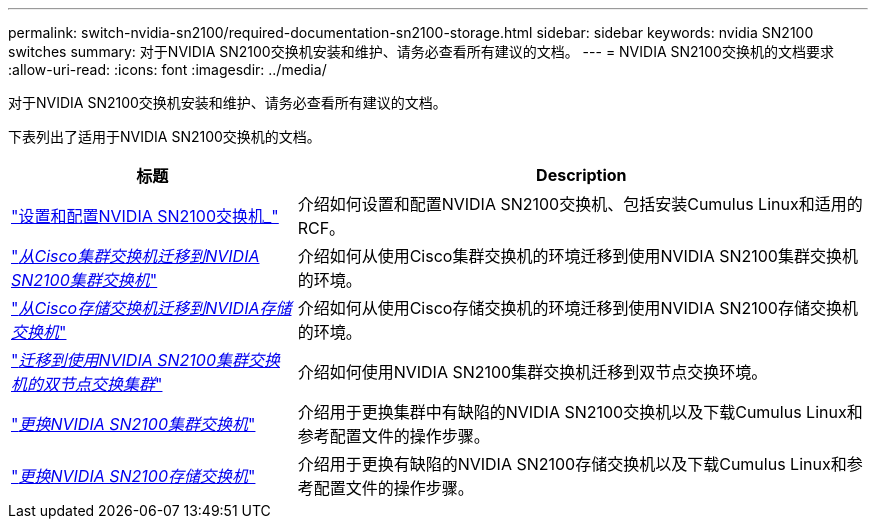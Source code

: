 ---
permalink: switch-nvidia-sn2100/required-documentation-sn2100-storage.html 
sidebar: sidebar 
keywords: nvidia SN2100 switches 
summary: 对于NVIDIA SN2100交换机安装和维护、请务必查看所有建议的文档。 
---
= NVIDIA SN2100交换机的文档要求
:allow-uri-read: 
:icons: font
:imagesdir: ../media/


[role="lead"]
对于NVIDIA SN2100交换机安装和维护、请务必查看所有建议的文档。

下表列出了适用于NVIDIA SN2100交换机的文档。

[cols="1,2"]
|===
| 标题 | Description 


 a| 
https://docs.netapp.com/us-en/ontap-systems-switches/switch-nvidia-sn2100/install-hardware-sn2100-cluster.html["设置和配置NVIDIA SN2100交换机_"^]
 a| 
介绍如何设置和配置NVIDIA SN2100交换机、包括安装Cumulus Linux和适用的RCF。



 a| 
https://docs.netapp.com/us-en/ontap-systems-switches/switch-nvidia-sn2100/migrate-cisco-sn2100-cluster-switch.html["_从Cisco集群交换机迁移到NVIDIA SN2100集群交换机_"^]
 a| 
介绍如何从使用Cisco集群交换机的环境迁移到使用NVIDIA SN2100集群交换机的环境。



 a| 
https://docs.netapp.com/us-en/ontap-systems-switches/switch-nvidia-sn2100/migrate-cisco-storage-switch-sn2100-storage.html["_从Cisco存储交换机迁移到NVIDIA存储交换机_"^]
 a| 
介绍如何从使用Cisco存储交换机的环境迁移到使用NVIDIA SN2100存储交换机的环境。



 a| 
https://docs.netapp.com/us-en/ontap-systems-switches/switch-nvidia-sn2100/migrate-2n-switched-sn2100-cluster.html["_迁移到使用NVIDIA SN2100集群交换机的双节点交换集群_"^]
 a| 
介绍如何使用NVIDIA SN2100集群交换机迁移到双节点交换环境。



 a| 
https://docs.netapp.com/us-en/ontap-systems-switches/switch-nvidia-sn2100/replace-sn2100-switch-cluster.html["_更换NVIDIA SN2100集群交换机_"^]
 a| 
介绍用于更换集群中有缺陷的NVIDIA SN2100交换机以及下载Cumulus Linux和参考配置文件的操作步骤。



 a| 
https://docs.netapp.com/us-en/ontap-systems-switches/switch-nvidia-sn2100/replace-sn2100-switch-storage.html["_更换NVIDIA SN2100存储交换机_"^]
 a| 
介绍用于更换有缺陷的NVIDIA SN2100存储交换机以及下载Cumulus Linux和参考配置文件的操作步骤。

|===